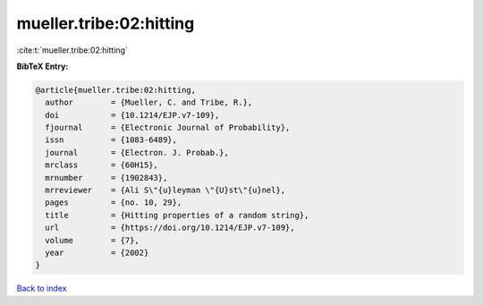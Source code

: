 mueller.tribe:02:hitting
========================

:cite:t:`mueller.tribe:02:hitting`

**BibTeX Entry:**

.. code-block:: bibtex

   @article{mueller.tribe:02:hitting,
     author        = {Mueller, C. and Tribe, R.},
     doi           = {10.1214/EJP.v7-109},
     fjournal      = {Electronic Journal of Probability},
     issn          = {1083-6489},
     journal       = {Electron. J. Probab.},
     mrclass       = {60H15},
     mrnumber      = {1902843},
     mrreviewer    = {Ali S\"{u}leyman \"{U}st\"{u}nel},
     pages         = {no. 10, 29},
     title         = {Hitting properties of a random string},
     url           = {https://doi.org/10.1214/EJP.v7-109},
     volume        = {7},
     year          = {2002}
   }

`Back to index <../By-Cite-Keys.html>`_
